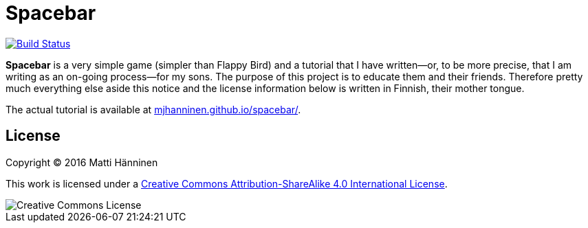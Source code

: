 :hide-uri-scheme:

= Spacebar

image:https://travis-ci.org/mjhanninen/spacebar.svg?branch=master["Build Status", link="https://travis-ci.org/mjhanninen/spacebar"]

*Spacebar* is a very simple game (simpler than Flappy Bird) and a tutorial
that I have written--or, to be more precise, that I am writing as an on-going
process--for my sons.  The purpose of this project is to educate them and
their friends.  Therefore pretty much everything else aside this notice and
the license information below is written in Finnish, their mother tongue.

The actual tutorial is available at https://mjhanninen.github.io/spacebar/.

== License

Copyright (C) 2016 Matti Hänninen

This work is licensed under a
https://creativecommons.org/licenses/by-sa/4.0/[Creative Commons Attribution-ShareAlike 4.0 International License].

image::https://i.creativecommons.org/l/by-sa/4.0/88x31.png[Creative Commons License]
